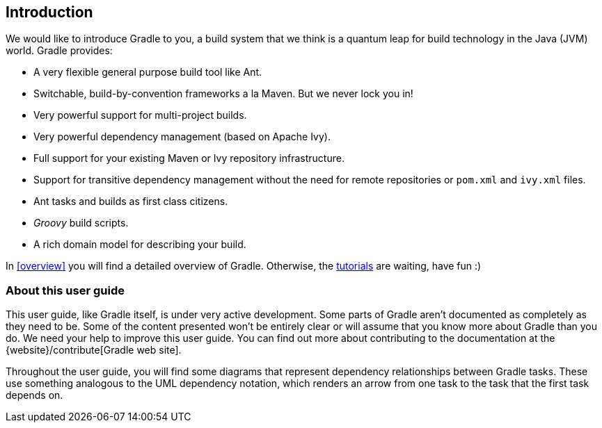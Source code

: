 // Copyright 2017 the original author or authors.
//
// Licensed under the Apache License, Version 2.0 (the "License");
// you may not use this file except in compliance with the License.
// You may obtain a copy of the License at
//
//      http://www.apache.org/licenses/LICENSE-2.0
//
// Unless required by applicable law or agreed to in writing, software
// distributed under the License is distributed on an "AS IS" BASIS,
// WITHOUT WARRANTIES OR CONDITIONS OF ANY KIND, either express or implied.
// See the License for the specific language governing permissions and
// limitations under the License.

[[introduction]]
== Introduction

We would like to introduce Gradle to you, a build system that we think is a quantum leap for build technology in the Java (JVM) world. Gradle provides:

* A very flexible general purpose build tool like Ant.
* Switchable, build-by-convention frameworks a la Maven. But we never lock you in!
* Very powerful support for multi-project builds.
* Very powerful dependency management (based on Apache Ivy).
* Full support for your existing Maven or Ivy repository infrastructure.
* Support for transitive dependency management without the need for remote repositories or `pom.xml` and `ivy.xml` files.
* Ant tasks and builds as first class citizens.
*  _Groovy_ build scripts.
* A rich domain model for describing your build.

In <<overview>> you will find a detailed overview of Gradle. Otherwise, the <<tutorials,tutorials>> are waiting, have fun :)


[[sec:about_this_user_guide]]
=== About this user guide

This user guide, like Gradle itself, is under very active development. Some parts of Gradle aren't documented as completely as they need to be. Some of the content presented won't be entirely clear or will assume that you know more about Gradle than you do. We need your help to improve this user guide. You can find out more about contributing to the documentation at the {website}/contribute[Gradle web site].

Throughout the user guide, you will find some diagrams that represent dependency relationships between Gradle tasks. These use something analogous to the UML dependency notation, which renders an arrow from one task to the task that the first task depends on.
